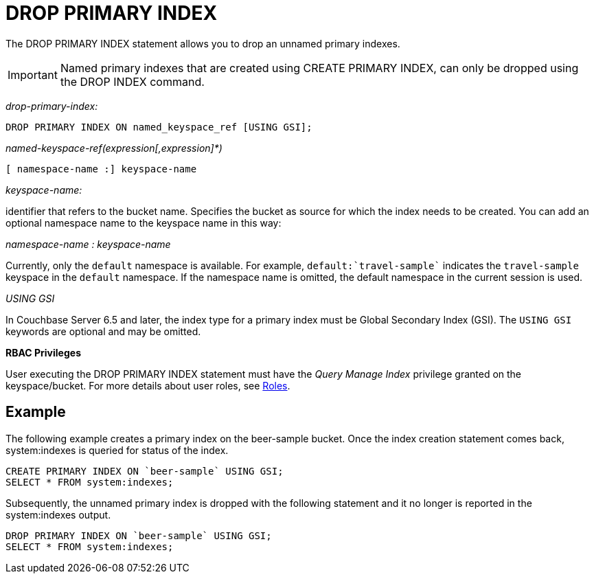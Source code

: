 = DROP PRIMARY INDEX
:description: The DROP PRIMARY INDEX statement allows you to drop an unnamed primary indexes.
:page-topic-type: reference

{description}

IMPORTANT: Named primary indexes that are created using CREATE PRIMARY INDEX, can only be dropped using the DROP INDEX command.

_drop-primary-index:_

----
DROP PRIMARY INDEX ON named_keyspace_ref [USING GSI];
----

_named-keyspace-ref(expression[,expression]*)_

----
[ namespace-name :] keyspace-name
----

_keyspace-name:_

identifier that refers to the bucket name.
Specifies the bucket as source for which the index needs to be created.
You can add an optional namespace name to the keyspace name in this way:

_namespace-name : keyspace-name_

Currently, only the `default` namespace is available.
For example, `default:{backtick}travel-sample{backtick}` indicates the `travel-sample` keyspace in the `default` namespace.
If the namespace name is omitted, the default namespace in the current session is used.

_USING GSI_

In Couchbase Server 6.5 and later, the index type for a primary index must be Global Secondary Index (GSI).
The `USING GSI` keywords are optional and may be omitted.

*RBAC Privileges*

User executing the DROP PRIMARY INDEX statement must have the _Query Manage Index_ privilege granted on the keyspace/bucket.
For more details about user roles, see
xref:learn:security/roles.adoc[Roles].

== Example

The following example creates a primary index on the beer-sample bucket.
Once the index creation statement comes back, system:indexes is queried for status of the index.

[source,n1ql]
----
CREATE PRIMARY INDEX ON `beer-sample` USING GSI;
SELECT * FROM system:indexes;
----

Subsequently, the unnamed primary index is dropped with the following statement and it no longer is reported in the system:indexes output.

[source,n1ql]
----
DROP PRIMARY INDEX ON `beer-sample` USING GSI;
SELECT * FROM system:indexes;
----
